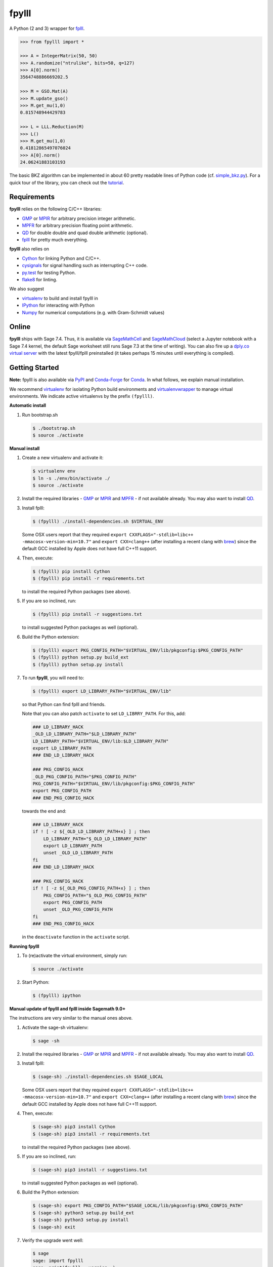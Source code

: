 fpylll
======

A Python (2 and 3) wrapper for `fplll <https://github.com/fplll/fplll>`__.

.. image:: https://travis-ci.org/fplll/fpylll.svg?branch=master
    :target: https://travis-ci.org/fplll/fpylll
.. image:: https://badge.fury.io/py/fpylll.svg
    :target: https://badge.fury.io/py/fpylll
.. image:: https://readthedocs.org/projects/fpylll/badge/?version=latest
    :target: http://fpylll.readthedocs.io/en/latest/?badge=latest

.. code-block:: python

    >>> from fpylll import *

    >>> A = IntegerMatrix(50, 50)
    >>> A.randomize("ntrulike", bits=50, q=127)
    >>> A[0].norm()
    3564748886669202.5

    >>> M = GSO.Mat(A)
    >>> M.update_gso()
    >>> M.get_mu(1,0)
    0.815748944429783

    >>> L = LLL.Reduction(M)
    >>> L()
    >>> M.get_mu(1,0)
    0.41812865497076024
    >>> A[0].norm()
    24.06241883103193

The basic BKZ algorithm can be implemented in about 60 pretty readable lines of Python code (cf. `simple_bkz.py <https://github.com/fplll/fpylll/blob/master/src/fpylll/algorithms/simple_bkz.py>`__).
For a quick tour of the library, you can check out the `tutorial <https://github.com/fplll/fpylll/blob/master/docs/tutorial.rst>`__.

Requirements
------------

**fpylll** relies on the following C/C++ libraries:

- `GMP <https://gmplib.org>`__ or `MPIR <http://mpir.org>`__ for arbitrary precision integer arithmetic.
- `MPFR <http://www.mpfr.org>`__ for arbitrary precision floating point arithmetic.
- `QD <http://crd-legacy.lbl.gov/~dhbailey/mpdist/>`__ for double double and quad double arithmetic (optional).
- `fplll <https://github.com/fplll/fplll>`__ for pretty much everything.

**fpylll** also relies on

- `Cython <http://cython.org>`__ for linking Python and C/C++.
- `cysignals <https://github.com/sagemath/cysignals>`__ for signal handling such as interrupting C++ code.
- `py.test <http://pytest.org/latest/>`__ for testing Python.
- `flake8 <https://flake8.readthedocs.org/en/latest/>`__ for linting.

We also suggest

- `virtualenv <https://virtualenv.pypa.io/en/latest/>`__ to build and install fpylll in
- `IPython  <https://ipython.org>`__ for interacting with Python
- `Numpy <http://www.numpy.org>`__ for numerical computations (e.g. with Gram-Schmidt values)

Online
------

**fpylll** ships with Sage 7.4. Thus, it is available via `SageMathCell <http://sagecell.sagemath.org/?z=eJxtjk1rwzAMhu-F_gfRUzpCKGODXXxwWTfGWlrWDPZBMWrjFK-2lcketPv1U0657CJePUiP1DIFaLuL9x5c6IgzXI1HGhQ8xWyPlleY2Z0rxthQKO5mJUy-kS-TEoLqu5O6kbp3OUmYjkcdu5hBf852VSQOhaCUGcXlbBKtJ2zMQMxXoljMnz-q-8WDfl3WZlu_6Hrx-C6LPWbb_ByykyFdQg82yBiKvafDyST3a9W13B-EaojyIp6NJ-qSui2h9XhMqles9JtZrteb7fT_h_8AredZkw==&lang=sage>`__ and `SageMathCloud <https://cloud.sagemath.com>`__ (select a Jupyter notebook with a Sage 7.4 kernel, the default Sage worksheet still runs Sage 7.3 at the time of writing). You can also fire up a `dply.co virtual server <https://dply.co/b/pBZ2QbxW>`__ with the latest fpylll/fplll preinstalled (it takes perhaps 15 minutes until everything is compiled).

Getting Started
---------------

**Note:** fpylll is also available via `PyPI <https://pypi.python.org/pypi/fpylll/>`__ and `Conda-Forge <https://conda-forge.github.io>`__ for `Conda <https://conda.io/docs/>`__. In what follows, we explain manual installation.

We recommend `virtualenv <https://virtualenv.readthedocs.org/>`__ for isolating Python build environments and `virtualenvwrapper <https://virtualenvwrapper.readthedocs.org/>`__ to manage virtual environments.
We indicate active virtualenvs by the prefix ``(fpylll)``.

**Automatic install**

1. Run bootstrap.sh

   .. code-block:: bash

     $ ./bootstrap.sh
     $ source ./activate

**Manual install**

1. Create a new virtualenv and activate it:

   .. code-block:: bash

     $ virtualenv env
     $ ln -s ./env/bin/activate ./
     $ source ./activate


2. Install the required libraries - `GMP <https://gmplib.org>`__ or `MPIR <http://mpir.org>`__ and `MPFR <http://www.mpfr.org>`__  - if not available already. You may also want to install `QD <http://crd-legacy.lbl.gov/~dhbailey/mpdist/>`__.

3. Install fplll:

   .. code-block:: bash

     $ (fpylll) ./install-dependencies.sh $VIRTUAL_ENV

   Some OSX users report that they required ``export CXXFLAGS="-stdlib=libc++ -mmacosx-version-min=10.7"`` and ``export CXX=clang++`` (after installing a recent clang with `brew <https://brew.sh>`__) since the default GCC installed by Apple does not have full C++11 support.

4. Then, execute:

   .. code-block:: bash

     $ (fpylll) pip install Cython
     $ (fpylll) pip install -r requirements.txt

   to install the required Python packages (see above).

5. If you are so inclined, run:

   .. code-block:: bash

     $ (fpylll) pip install -r suggestions.txt

   to install suggested Python packages as well (optional).

6. Build the Python extension:

   .. code-block:: bash

     $ (fpylll) export PKG_CONFIG_PATH="$VIRTUAL_ENV/lib/pkgconfig:$PKG_CONFIG_PATH"
     $ (fpylll) python setup.py build_ext
     $ (fpylll) python setup.py install

7. To run **fpylll**, you will need to:

   .. code-block:: bash

     $ (fpylll) export LD_LIBRARY_PATH="$VIRTUAL_ENV/lib"

   so that Python can find fplll and friends.

   Note that you can also patch ``activate`` to set ``LD_LIBRRY_PATH``. For this, add:

   .. code-block:: bash

     ### LD_LIBRARY_HACK
     _OLD_LD_LIBRARY_PATH="$LD_LIBRARY_PATH"
     LD_LIBRARY_PATH="$VIRTUAL_ENV/lib:$LD_LIBRARY_PATH"
     export LD_LIBRARY_PATH
     ### END_LD_LIBRARY_HACK

     ### PKG_CONFIG_HACK
     _OLD_PKG_CONFIG_PATH="$PKG_CONFIG_PATH"
     PKG_CONFIG_PATH="$VIRTUAL_ENV/lib/pkgconfig:$PKG_CONFIG_PATH"
     export PKG_CONFIG_PATH
     ### END_PKG_CONFIG_HACK

   towards the end and:

   .. code-block:: bash

     ### LD_LIBRARY_HACK
     if ! [ -z ${_OLD_LD_LIBRARY_PATH+x} ] ; then
         LD_LIBRARY_PATH="$_OLD_LD_LIBRARY_PATH"
         export LD_LIBRARY_PATH
         unset _OLD_LD_LIBRARY_PATH
     fi
     ### END_LD_LIBRARY_HACK

     ### PKG_CONFIG_HACK
     if ! [ -z ${_OLD_PKG_CONFIG_PATH+x} ] ; then
         PKG_CONFIG_PATH="$_OLD_PKG_CONFIG_PATH"
         export PKG_CONFIG_PATH
         unset _OLD_PKG_CONFIG_PATH
     fi
     ### END_PKG_CONFIG_HACK

   in the ``deactivate`` function in the ``activate`` script.

**Running fpylll**

1. To (re)activate the virtual environment, simply run:

   .. code-block:: bash

    $ source ./activate

2. Start Python:

   .. code-block:: bash

    $ (fpylll) ipython

**Manual update of fpylll and fplll inside Sagemath 9.0+**

The instructions are very similar to the manual ones above.

1. Activate the sage-sh virtualenv:

   .. code-block:: bash

     $ sage -sh


2. Install the required libraries - `GMP <https://gmplib.org>`__ or `MPIR <http://mpir.org>`__ and `MPFR <http://www.mpfr.org>`__  - if not available already. You may also want to install `QD <http://crd-legacy.lbl.gov/~dhbailey/mpdist/>`__.

3. Install fplll:

   .. code-block:: bash

     $ (sage-sh) ./install-dependencies.sh $SAGE_LOCAL

   Some OSX users report that they required ``export CXXFLAGS="-stdlib=libc++ -mmacosx-version-min=10.7"`` and ``export CXX=clang++`` (after installing a recent clang with `brew <https://brew.sh>`__) since the default GCC installed by Apple does not have full C++11 support.

4. Then, execute:

   .. code-block:: bash

     $ (sage-sh) pip3 install Cython
     $ (sage-sh) pip3 install -r requirements.txt

   to install the required Python packages (see above).

5. If you are so inclined, run:

   .. code-block:: bash

     $ (sage-sh) pip3 install -r suggestions.txt

   to install suggested Python packages as well (optional).

6. Build the Python extension:

   .. code-block:: bash

     $ (sage-sh) export PKG_CONFIG_PATH="$SAGE_LOCAL/lib/pkgconfig:$PKG_CONFIG_PATH"
     $ (sage-sh) python3 setup.py build_ext
     $ (sage-sh) python3 setup.py install
     $ (sage-sh) exit

7. Verify the upgrade went well:

   .. code-block:: bash

     $ sage
     sage: import fpylll
     sage: print(fpylll.__version__)

   The output should match the value of `__version__` in `src/fpylll/__init__.py <https://github.com/fplll/fpylll/blob/master/src/fpylll/__init__.py>`__.


Multicore Support
-----------------

**fpylll** supports parallelisation on multiple cores. For all C++ support to drop the `GIL <https://wiki.python.org/moin/GlobalInterpreterLock>`_ is enabled, allowing the use of threads to parallelise. Fplll is thread safe as long as each thread works on a separate object such as ``IntegerMatrix`` or ``MatGSO``. Also, **fpylll** does not actually drop the GIL in all calls to C++ functions yet. In many scenarios using `multiprocessing <https://docs.python.org/2/library/multiprocessing.html>`_, which sidesteps the GIL and thread safety issues by using processes instead of threads, will be the better choice.

The example below calls ``LLL.reduction`` on 128 matrices of dimension 30 on four worker processes.

.. code-block:: python

    from fpylll import IntegerMatrix, LLL
    from multiprocessing import Pool

    d, workers, tasks = 30, 4, 128

    def run_it(p, f, A, prefix=""):
        """Print status during parallel execution."""
        import sys
        r = []
        for i, retval in enumerate(p.imap_unordered(f, A, 1)):
            r.append(retval)
            sys.stderr.write('\r{0} done: {1:.2%}'.format(prefix, float(i)/len(A)))
            sys.stderr.flush()
        sys.stderr.write('\r{0} done {1:.2%}\n'.format(prefix, float(i+1)/len(A)))
        return r

    A = [IntegerMatrix.random(d, "uniform", bits=30) for _ in range(tasks)]
    A = run_it(Pool(workers), LLL.reduction, A)

To test threading simply replace the line ``from multiprocessing import Pool`` with ``from multiprocessing.pool import ThreadPool as Pool``. For calling ``BKZ.reduction`` this way, which expects a second parameter with options, using `functools.partial <https://docs.python.org/2/library/functools.html#functools.partial>`_ is a good choice.

Contributing
------------

**fpylll** welcomes contributions, cf. the list of `open issues <https://github.com/fplll/fpylll/issues>`_. To contribute, clone this repository, commit your code on a separate branch and send a pull request. Please write tests for your code. You can run them by calling::

    $ (fpylll) PY_IGNORE_IMPORTMISMATCH=1 py.test

from the top-level directory which runs all tests in ``tests/test_*.py``. We run `flake8 <https://flake8.readthedocs.org/en/latest/>`_ on every commit automatically, In particular, we run::

    $ (fpylll) flake8 --max-line-length=120 --max-complexity=16 --ignore=E22,E241 src

Note that **fpylll** supports Python 2 and 3. In particular, tests are run using Python 2.7 and 3.5. See `.travis.yml <https://github.com/fplll/fpylll/blob/master/.travis.yml>`_ for details on automated testing.

Attribution & License
---------------------

**fpylll** is maintained by Martin Albrecht.

The following people have contributed to **fpylll**

+ Eamonn Postlethwaite
+ E M Bray
+ Fernando Virdia
+ Guillaume Bonnoron
+ Jeroen Demeyer
+ Jérôme Benoit
+ Konstantinos Draziotis
+ Leo Ducas
+ Martin Albrecht
+ Michael Walter
+ Omer Katz

We copied a decent bit of code over from Sage, mostly from it's fpLLL interface.

**fpylll** is licensed under the GPLv2+.
